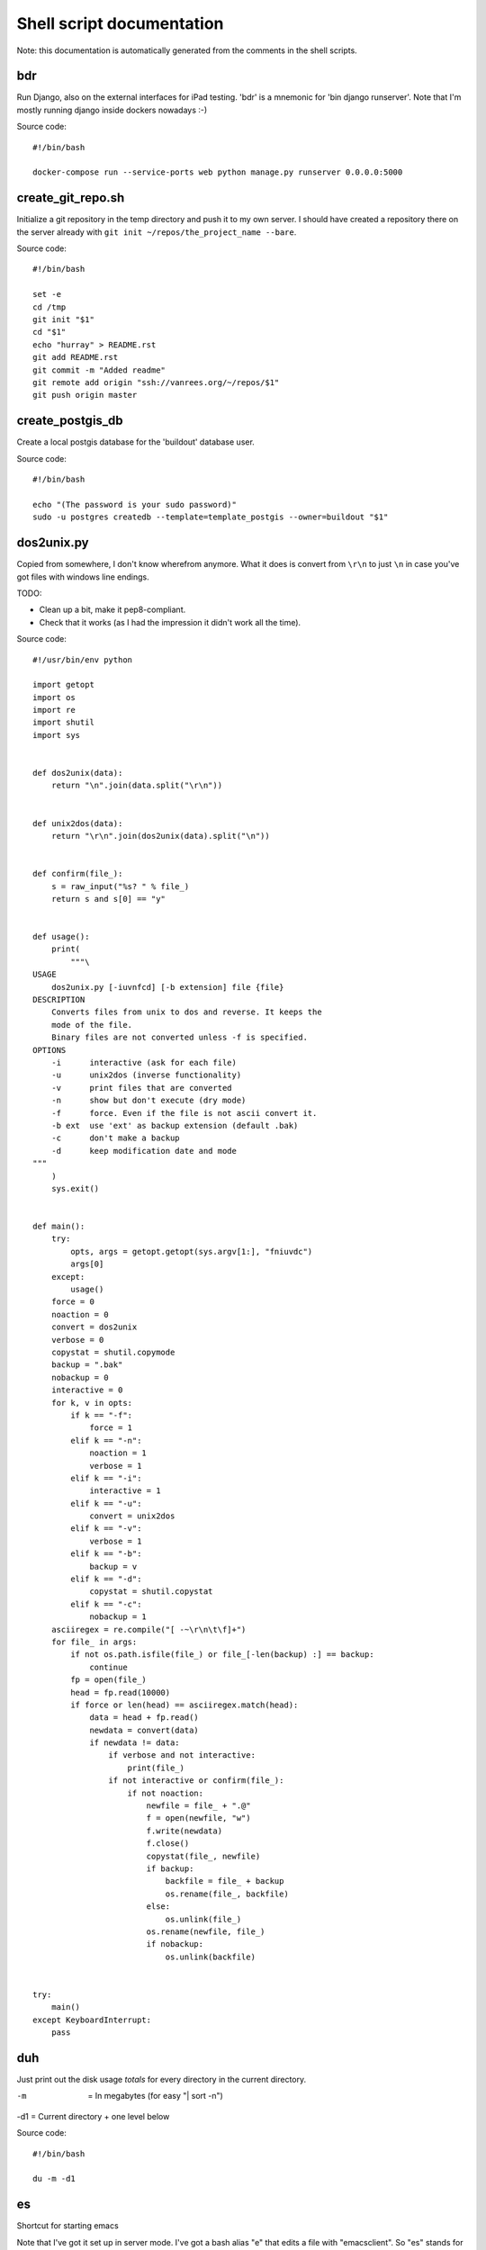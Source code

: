 
Shell script documentation
==========================

Note: this documentation is automatically generated from the comments in the
shell scripts.



bdr
------------------------------------------------------------------------

Run Django, also on the external interfaces for iPad testing.
'bdr' is a mnemonic for 'bin django runserver'.
Note that I'm mostly running django inside dockers nowadays :-)

Source code::

    #!/bin/bash

    docker-compose run --service-ports web python manage.py runserver 0.0.0.0:5000



create_git_repo.sh
------------------------------------------------------------------------

Initialize a git repository in the temp directory and push it to my own
server. I should have created a repository there on the server already with
``git init ~/repos/the_project_name --bare``.

Source code::

    #!/bin/bash

    set -e
    cd /tmp
    git init "$1"
    cd "$1"
    echo "hurray" > README.rst
    git add README.rst
    git commit -m "Added readme"
    git remote add origin "ssh://vanrees.org/~/repos/$1"
    git push origin master



create_postgis_db
------------------------------------------------------------------------

Create a local postgis database for the 'buildout' database user.

Source code::

    #!/bin/bash

    echo "(The password is your sudo password)"
    sudo -u postgres createdb --template=template_postgis --owner=buildout "$1"



dos2unix.py
------------------------------------------------------------------------


Copied from somewhere, I don't know wherefrom anymore.  What it does is
convert from ``\r\n`` to just ``\n`` in case you've got files with windows
line endings.

TODO:

- Clean up a bit, make it pep8-compliant.

- Check that it works (as I had the impression it didn't work all the time).

Source code::

    #!/usr/bin/env python

    import getopt
    import os
    import re
    import shutil
    import sys


    def dos2unix(data):
        return "\n".join(data.split("\r\n"))


    def unix2dos(data):
        return "\r\n".join(dos2unix(data).split("\n"))


    def confirm(file_):
        s = raw_input("%s? " % file_)
        return s and s[0] == "y"


    def usage():
        print(
            """\
    USAGE
        dos2unix.py [-iuvnfcd] [-b extension] file {file}
    DESCRIPTION
        Converts files from unix to dos and reverse. It keeps the
        mode of the file.
        Binary files are not converted unless -f is specified.
    OPTIONS
        -i      interactive (ask for each file)
        -u      unix2dos (inverse functionality)
        -v      print files that are converted
        -n      show but don't execute (dry mode)
        -f      force. Even if the file is not ascii convert it.
        -b ext  use 'ext' as backup extension (default .bak)
        -c      don't make a backup
        -d      keep modification date and mode
    """
        )
        sys.exit()


    def main():
        try:
            opts, args = getopt.getopt(sys.argv[1:], "fniuvdc")
            args[0]
        except:
            usage()
        force = 0
        noaction = 0
        convert = dos2unix
        verbose = 0
        copystat = shutil.copymode
        backup = ".bak"
        nobackup = 0
        interactive = 0
        for k, v in opts:
            if k == "-f":
                force = 1
            elif k == "-n":
                noaction = 1
                verbose = 1
            elif k == "-i":
                interactive = 1
            elif k == "-u":
                convert = unix2dos
            elif k == "-v":
                verbose = 1
            elif k == "-b":
                backup = v
            elif k == "-d":
                copystat = shutil.copystat
            elif k == "-c":
                nobackup = 1
        asciiregex = re.compile("[ -~\r\n\t\f]+")
        for file_ in args:
            if not os.path.isfile(file_) or file_[-len(backup) :] == backup:
                continue
            fp = open(file_)
            head = fp.read(10000)
            if force or len(head) == asciiregex.match(head):
                data = head + fp.read()
                newdata = convert(data)
                if newdata != data:
                    if verbose and not interactive:
                        print(file_)
                    if not interactive or confirm(file_):
                        if not noaction:
                            newfile = file_ + ".@"
                            f = open(newfile, "w")
                            f.write(newdata)
                            f.close()
                            copystat(file_, newfile)
                            if backup:
                                backfile = file_ + backup
                                os.rename(file_, backfile)
                            else:
                                os.unlink(file_)
                            os.rename(newfile, file_)
                            if nobackup:
                                os.unlink(backfile)


    try:
        main()
    except KeyboardInterrupt:
        pass



duh
------------------------------------------------------------------------

Just print out the disk usage *totals* for every directory in the current
directory.

-m  = In megabytes (for easy "| sort -n")
-d1 = Current directory + one level below

Source code::

    #!/bin/bash

    du -m -d1



es
------------------------------------------------------------------------

Shortcut for starting emacs

Note that I've got it set up in server mode. I've got a bash alias "e" that
edits a file with "emacsclient". So "es" stands for "emacs server" in my
case, "e" is for editing with emacs itself :-)

Source code::

    #!/bin/bash

    /usr/bin/emacs &



filefind
------------------------------------------------------------------------

Find filenames in the current directory.

- It greps case-insensitive for patial matches, so 'htm' finds
  ``index.HTML`` just fine.

- It ignores ``.svn`` and ``.hg`` directories.

- It doesn't color code the output to help with emacs integration.

- It adds ``:1:`` so that you can use it in emacs' grep viewer. Clicking on
  it opens that file.

Source code::

    #!/bin/bash

    clear -x
    find -L . | grep --colour=never -i "$1" | grep -v '.svn/' |grep -v '.hg/' |sed 's/^\.\///g'|sed 's/\(.*\)/\1:1:/g'
    # grep -i --color=auto $1



fixopenwith
------------------------------------------------------------------------

Remove duplicates from OSX's 'open with' menu. Tip taken from
http://www.leancrew.com/all-this/2013/02/getting-rid-of-open-with-duplicates/

Source code::

    #!/bin/bash

    /System/Library/Frameworks/CoreServices.framework/Frameworks/LaunchServices.framework/Support/lsregister -kill -r -domain local -domain system -domain user
    killall Finder



hadolint
------------------------------------------------------------------------

Run 'hadolint', a Dockerfile syntax checker, via docker, as suggested by
https://github.com/hadolint/hadolint. hadolint is used by emacs' flycheck,
see http://www.flycheck.org/en/latest/languages.html#dockerfile

Source code::

    #!/bin/bash

    docker run --rm -i hadolint/hadolint



makegitdir.sh
------------------------------------------------------------------------



Source code::

    #!/bin/bash
    set -e
    cd ~/repos
    mkdir "$1"
    cd "$1"
    git init --bare



pychecker.sh
------------------------------------------------------------------------

Runs both pyflakes and pep8 on the current directory or on a specific
file. Very handy for code quality checks.

Note that it excludes the "migrations" directory that exists in Django
projects where you use South for database migrations. Those south-generated
files aren't the best pep8/pyflakes citizens (nor do they need to be).

Tip: add this to your emacs configuration and hook it up to ctrl-c ctrl-w
(which normally runs pychecker, hence the name) in python-mode::

    '(py-pychecker-command "pychecker.sh")
    '(py-pychecker-command-args (quote ("")))
    '(python-check-command "pychecker.sh")

Source code::

    #!/bin/bash

    # pyflakes $1 | grep -v /migrations/
    # echo "## pyflakes above, pep8 below ##"
    # pep8 --repeat --exclude migrations $1

    set -e
    flake8 "$1"



ssh-copy-id
------------------------------------------------------------------------

Shell script to install your public key on a remote machine
Takes the remote machine name as an argument.
Obviously, the remote machine must accept password authentication,
or one of the other keys in your ssh-agent, for this to work.

Note from Reinout: copied from somewhere, it is not mine.
In ubuntu it is included, but not on my OSX.

Source code::

    #!/bin/sh

    ID_FILE="${HOME}/.ssh/id_rsa.pub"

    if [ "-i" = "$1" ]; then
        shift
        # check if we have 2 parameters left, if so the first is the new ID file
        if [ -n "$2" ]; then
            if expr "$1" : ".*\\.pub" > /dev/null ; then
                ID_FILE="$1"
            else
                ID_FILE="$1.pub"
            fi
            shift         # and this should leave $1 as the target name
        fi
    else
        if [ "x$SSH_AUTH_SOCK" != x ] && ssh-add -L >/dev/null 2>&1; then
            GET_ID="$GET_ID ssh-add -L"
        fi
    fi

    if [ -z "`eval $GET_ID`" ] && [ -r "${ID_FILE}" ] ; then
        GET_ID="cat ${ID_FILE}"
    fi

    if [ -z "`eval $GET_ID`" ]; then
        echo "$0: ERROR: No identities found" >&2
        exit 1
    fi

    if [ "$#" -lt 1 ] || [ "$1" = "-h" ] || [ "$1" = "--help" ]; then
        echo "Usage: $0 [-i [identity_file]] [user@]machine" >&2
        exit 1
    fi

    { eval "$GET_ID" ; } | ssh ${1%:} "umask 077; test -d .ssh || mkdir .ssh ; cat >> .ssh/authorized_keys" || exit 1

    cat <<EOF
    Now try logging into the machine, with "ssh '${1%:}'", and check in:

      .ssh/authorized_keys

    to make sure we haven't added extra keys that you weren't expecting.

    EOF



svngrep
------------------------------------------------------------------------

Grep for a term in the current directory, but with some twists:

- Multiple terms are taken to be one big space-separated term.

- ``.svn`` and ``.hg`` directories are ignored.

- Same with ``egg-info`` and ``*.pyc`` files.

- The search term is highlighted in the output.

TODO: ignore big files (like combined js files).

Source code::

    #!/bin/bash

    SEARCHFOR=`echo "$*" | sed "s/ \/dev\/null//g"`
    grep -rin "$SEARCHFOR" * | grep -v \\.svn | grep -v \\.hg | grep -v egg-info | grep -v \\.pyc: | grep -v \\.po: | grep -v bundle\\.js | grep -i --color=auto "$SEARCHFOR"



syncweblog.sh
------------------------------------------------------------------------

Purely personal. rsyncs my local html files with my webserver :-)

Source code::

    #!/bin/bash

    rsync -av ~/zelf/reinout.vanrees.org/docs/build/html/ vanrees.org:/srv/reinout.vanrees.org/var/www
